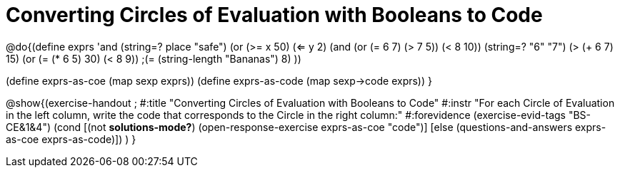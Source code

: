 =  Converting Circles of Evaluation with Booleans to Code

@do{(define exprs '((and (string=? place "safe") 
                      (or (>= x 50) (<= y 2)))
                 (and (or (= 6 7) (> 7 5)) (< 8 10))
                 (string=? "6" "7")
                 (> (+ 6 7) 15)
                 (or (= (* 6 5) 30) (< 8 9)) 
                 ;(= (string-length "Bananas") 8) 
                 ))

(define exprs-as-coe (map sexp exprs))
(define exprs-as-code (map sexp->code exprs))
}

@show{(exercise-handout 
;  #:title "Converting Circles of Evaluation with Booleans to Code"
  #:instr "For each Circle of Evaluation in the left column, write the code that corresponds to the Circle in the right column:"
  #:forevidence (exercise-evid-tags "BS-CE&1&4")
  (cond [(not *solutions-mode?*)
  (open-response-exercise exprs-as-coe "code")]
  [else
 (questions-and-answers exprs-as-coe exprs-as-code)])
  )
  }
